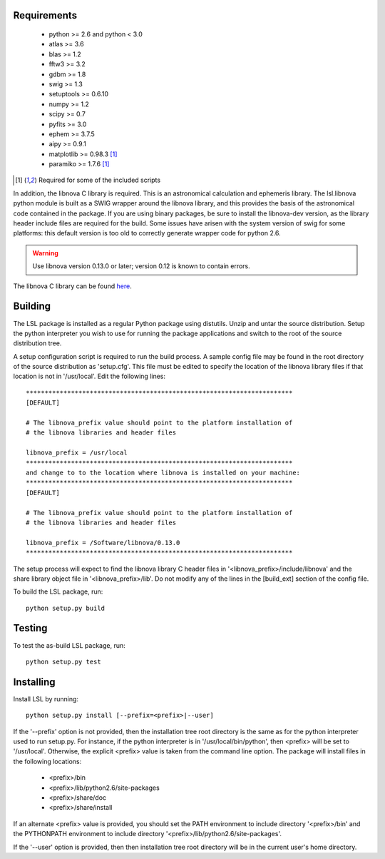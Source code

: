 Requirements
============
 * python >= 2.6 and python < 3.0
 * atlas >= 3.6
 * blas >= 1.2
 * fftw3 >= 3.2
 * gdbm >= 1.8
 * swig >= 1.3
 * setuptools >= 0.6.10
 * numpy >= 1.2
 * scipy >= 0.7
 * pyfits >= 3.0
 * ephem >= 3.7.5
 * aipy >= 0.9.1
 * matplotlib >= 0.98.3 [1]_
 * paramiko >= 1.7.6 [1]_

.. [1] Required for some of the included scripts

In addition, the libnova C library is required.  This is an astronomical
calculation and ephemeris library.  The lsl.libnova python module is built 
as a SWIG wrapper around the libnova library, and this provides the basis 
of the astronomical code contained in the package.  If you are using binary 
packages, be sure to install the libnova-dev version, as the library header 
include files are required for the build.  Some issues have arisen with the 
system version of swig for some platforms: this default version is too old 
to correctly generate wrapper code for python 2.6.

.. warning::
	Use libnova version 0.13.0 or later; version 0.12 is known to contain errors.

The libnova C library can be found `here <http://libnova.sourceforge.net/>`_.

Building
========
The LSL package is installed as a regular Python package using distutils.  
Unzip and untar the source distribution. Setup the python interpreter you 
wish to use for running the package applications and switch to the root of 
the source distribution tree.

A setup configuration script is required to run the build process.  A sample 
config file may be found in the root directory of the source distribution as 
'setup.cfg'.  This file must be edited to specify the location of the 
libnova library files if that location is not in '/usr/local'.  Edit the 
following lines::

	***********************************************************************
	[DEFAULT]
	
	# The libnova_prefix value should point to the platform installation of
	# the libnova libraries and header files
		
	libnova_prefix = /usr/local
	***********************************************************************
	and change to to the location where libnova is installed on your machine:
	***********************************************************************
	[DEFAULT]
		
	# The libnova_prefix value should point to the platform installation of
	# the libnova libraries and header files
		
	libnova_prefix = /Software/libnova/0.13.0
	***********************************************************************

The setup process will expect to find the libnova library C header files in 
'<libnova_prefix>/include/libnova' and the share library object file in 
'<libnova_prefix>/lib'.  Do not modify any of the lines in the [build_ext] 
section of the config file.

To build the LSL package, run::

	python setup.py build

Testing
=======
To test the as-build LSL package, run::

	python setup.py test

Installing
==========
Install LSL by running::
	
	python setup.py install [--prefix=<prefix>|--user]

If the '--prefix' option is not provided, then the installation 
tree root directory is the same as for the python interpreter used to run 
setup.py.  For instance, if the python interpreter is in 
'/usr/local/bin/python', then <prefix> will be set to '/usr/local'.
Otherwise, the explicit <prefix> value is taken from the command line
option.  The package will install files in the following locations:
 * <prefix>/bin
 * <prefix>/lib/python2.6/site-packages
 * <prefix>/share/doc
 * <prefix>/share/install
If an alternate <prefix> value is provided, you should set the PATH
environment to include directory '<prefix>/bin' and the PYTHONPATH
environment to include directory '<prefix>/lib/python2.6/site-packages'.

If the '--user' option is provided, then then installation tree root 
directory will be in the current user's home directory.	
